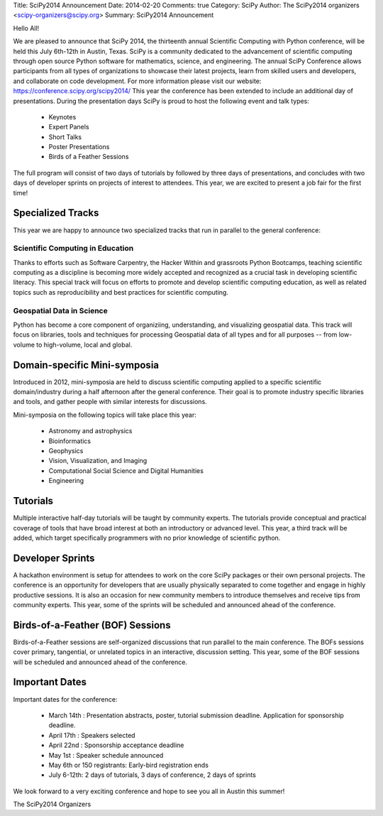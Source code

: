 Title: SciPy2014 Announcement
Date: 2014-02-20
Comments: true
Category: SciPy
Author: The SciPy2014 organizers <scipy-organizers@scipy.org>
Summary: SciPy2014 Announcement


Hello All!

We are pleased to announce that SciPy 2014, the thirteenth annual Scientific Computing with Python conference, will be held this July 6th-12th in Austin, Texas. SciPy is a community dedicated to the advancement of scientific computing through open source Python software for mathematics, science, and engineering. The annual SciPy Conference allows participants from all types of organizations to showcase their latest projects, learn from skilled users and developers, and collaborate on code development.
For more information please visit our website: https://conference.scipy.org/scipy2014/
This year the conference has been extended to include an additional day of presentations. During the presentation days SciPy is proud to host the following event and talk types:

 * Keynotes
 * Expert Panels
 * Short Talks
 * Poster Presentations
 * Birds of a Feather Sessions

The full program will consist of two days of tutorials by followed by three days of presentations, and concludes with two days of developer sprints on projects of interest to attendees. This year, we are excited to present a job fair for the first time!

Specialized Tracks
===================
This year we are happy to announce two specialized tracks that run in parallel to the general conference:

Scientific Computing in Education
~~~~~~~~~~~~~~~~~~~~~~~~~~~~~~~~~

Thanks to efforts such as Software Carpentry, the Hacker Within and grassroots Python Bootcamps, teaching scientific computing as a discipline is becoming more widely accepted and recognized as a crucial task in developing scientific literacy. This special track will focus on efforts to promote and develop scientific computing education, as well as related topics such as reproducibility and best practices for scientific computing.

Geospatial Data in Science
~~~~~~~~~~~~~~~~~~~~~~~~~~

Python has become a core component of organiziing, understanding, and visualizing geospatial data. This track will focus on libraries, tools and techniques for processing Geospatial data of all types and for all purposes -- from low-volume to high-volume, local and global.

Domain-specific Mini-symposia
==============================
Introduced in 2012, mini-symposia are held to discuss scientific computing applied to a specific scientific domain/industry during a half afternoon after the general conference. Their goal is to promote industry specific libraries and tools, and gather people with similar interests for discussions.

Mini-symposia on the following topics will take place this year:

 * Astronomy and astrophysics
 * Bioinformatics
 * Geophysics
 * Vision, Visualization, and Imaging
 * Computational Social Science and Digital Humanities
 * Engineering

Tutorials
==========
Multiple interactive half-day tutorials will be taught by community experts. The tutorials provide conceptual and practical coverage of tools that have broad interest at both an introductory or advanced level. This year, a third track will be added, which target specifically programmers with no prior knowledge of scientific python.

Developer Sprints
==================
A hackathon environment is setup for attendees to work on the core SciPy packages or their own personal projects. The conference is an opportunity for developers that are usually physically separated to come together and engage in highly productive sessions. It is also an occasion for new community members to introduce themselves and receive tips from community experts. This year, some of the sprints will be scheduled and announced ahead of the conference.

Birds-of-a-Feather (BOF) Sessions
==================================
Birds-of-a-Feather sessions are self-organized discussions that run parallel to the main conference. The BOFs sessions cover primary, tangential, or unrelated topics in an interactive, discussion setting. This year, some of the BOF sessions will be scheduled and announced ahead of the conference.

Important Dates
================

Important dates for the conference:

 * March 14th : Presentation abstracts, poster, tutorial submission deadline. Application for sponsorship deadline.
 * April 17th : Speakers selected
 * April 22nd : Sponsorship acceptance deadline
 * May 1st    : Speaker schedule announced
 * May 6th or 150 registrants: Early-bird registration ends
 * July 6-12th: 2 days of tutorials, 3 days of conference, 2 days of sprints

We look forward to a very exciting conference and hope to see you all in Austin this summer!

The SciPy2014 Organizers

